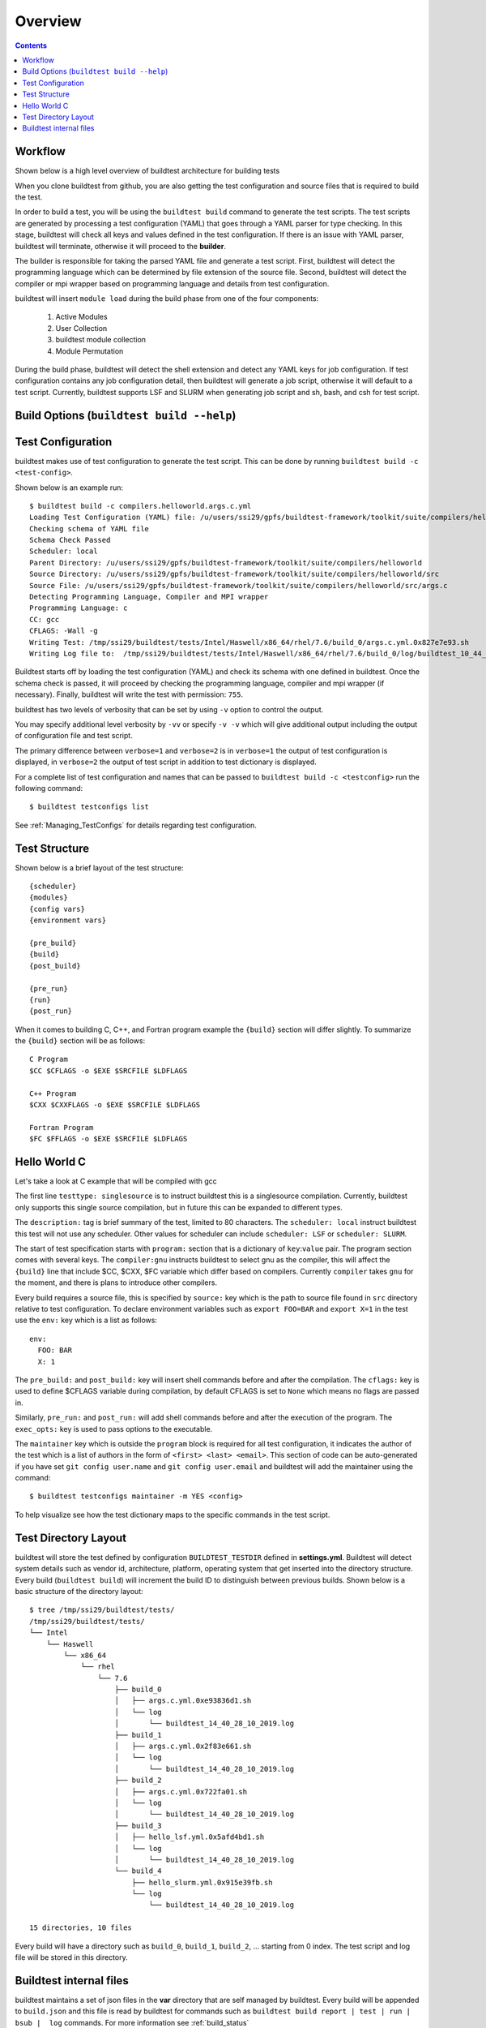 Overview
=================

.. contents::
   :backlinks: none

Workflow
---------

Shown below is a high level overview of buildtest architecture for building tests

.. image:: buildtest_workflow.png
   :width: 800
   :height: 400

When you clone buildtest from github, you are also getting the test configuration and source files that is required
to build the test.

In order to build a test, you will be using the ``buildtest build`` command to generate the test scripts. The test scripts
are generated by processing a test configuration (YAML) that goes through a YAML parser for type checking. In this
stage, buildtest will check all keys and values defined in the test configuration. If there is an issue with YAML parser, buildtest
will terminate, otherwise it will proceed to the **builder**.

The builder is responsible for taking the parsed YAML file and generate a test script. First, buildtest will detect the
programming language which can be determined by file extension of the source file. Second, buildtest will detect the compiler or
mpi wrapper based on programming language and details from test configuration.

buildtest will insert ``module load`` during the build phase from one of the four components:

    1. Active Modules
    2. User Collection
    3. buildtest module collection
    4. Module Permutation

During the build phase, buildtest will detect the shell extension and detect any YAML keys for job configuration. If
test configuration contains any job configuration detail, then buildtest will generate a job script, otherwise it will default
to a test script. Currently, buildtest supports LSF and SLURM when generating job script and sh, bash, and csh for test script.

Build Options (``buildtest build --help``)
---------------------------------------------


.. program-output:: cat scripts/buildtest-build-help.txt

Test Configuration
-------------------

buildtest makes use of test configuration to generate the test script. This
can be done by running ``buildtest build -c <test-config>``.

Shown below is an example run::

    $ buildtest build -c compilers.helloworld.args.c.yml
    Loading Test Configuration (YAML) file: /u/users/ssi29/gpfs/buildtest-framework/toolkit/suite/compilers/helloworld/args.c.yml
    Checking schema of YAML file
    Schema Check Passed
    Scheduler: local
    Parent Directory: /u/users/ssi29/gpfs/buildtest-framework/toolkit/suite/compilers/helloworld
    Source Directory: /u/users/ssi29/gpfs/buildtest-framework/toolkit/suite/compilers/helloworld/src
    Source File: /u/users/ssi29/gpfs/buildtest-framework/toolkit/suite/compilers/helloworld/src/args.c
    Detecting Programming Language, Compiler and MPI wrapper
    Programming Language: c
    CC: gcc
    CFLAGS: -Wall -g
    Writing Test: /tmp/ssi29/buildtest/tests/Intel/Haswell/x86_64/rhel/7.6/build_0/args.c.yml.0x827e7e93.sh
    Writing Log file to:  /tmp/ssi29/buildtest/tests/Intel/Haswell/x86_64/rhel/7.6/build_0/log/buildtest_10_44_28_10_2019.log



Buildtest starts off by loading the test configuration (YAML) and check its schema with one defined in buildtest.
Once the schema check is passed, it will proceed by checking the programming language, compiler and mpi wrapper (if necessary).
Finally, buildtest will write the test with permission: ``755``.

buildtest has two levels of verbosity that can be set by using ``-v`` option to control the output.


.. program-output:: cat scripts/build-verbose-1.txt

You may specify additional level verbosity by ``-vv`` or specify ``-v -v``
which will give additional output including the output of configuration file and test
script.

The primary difference between ``verbose=1`` and ``verbose=2`` is in ``verbose=1`` the output of test configuration is
displayed, in ``verbose=2`` the output of test script in addition to test dictionary is displayed.

.. program-output:: cat scripts/build-verbose-2.txt

For a complete list of test configuration and names that can be passed to ``buildtest build -c <testconfig>`` run the
following command::

    $ buildtest testconfigs list

See :ref:`Managing_TestConfigs` for details regarding test configuration.

Test Structure
---------------

Shown below is a brief layout of the test structure::

    {scheduler}
    {modules}
    {config vars}
    {environment vars}

    {pre_build}
    {build}
    {post_build}

    {pre_run}
    {run}
    {post_run}


When it comes to building C, C++, and Fortran program example the ``{build}`` section will differ slightly. To summarize the
``{build}`` section will be as follows::

    C Program
    $CC $CFLAGS -o $EXE $SRCFILE $LDFLAGS

    C++ Program
    $CXX $CXXFLAGS -o $EXE $SRCFILE $LDFLAGS

    Fortran Program
    $FC $FFLAGS -o $EXE $SRCFILE $LDFLAGS


Hello World C
----------------

Let's take a look at C example that will be compiled with gcc

.. program-output:: cat scripts/configuration/args.c.yml

The first line ``testtype: singlesource`` is to instruct buildtest this is a singlesource compilation. Currently, buildtest
only supports this single source compilation, but in future this can be expanded to different types.

The ``description:`` tag is brief summary of the test, limited to 80 characters. The ``scheduler: local`` instruct buildtest
this test will not use any scheduler. Other values for scheduler can include ``scheduler: LSF`` or ``scheduler: SLURM``.

The start of test specification starts with ``program:`` section that is a dictionary of ``key``:``value`` pair. The program
section comes with several keys. The ``compiler:gnu`` instructs buildtest to select gnu as the compiler, this will affect the
``{build}`` line that include $CC, $CXX, $FC variable which differ based on compilers. Currently ``compiler`` takes ``gnu`` for the
moment, and there is plans to introduce other compilers.

Every build requires a source file, this is specified by ``source:`` key which is the path to source file found in ``src``
directory relative to test configuration. To declare environment variables such as ``export FOO=BAR`` and ``export X=1``
in the test use the ``env:`` key which is a list as follows::

    env:
      FOO: BAR
      X: 1

The ``pre_build:`` and ``post_build:`` key will insert shell commands before and after the compilation. The ``cflags:``
key is used to define $CFLAGS variable during compilation, by default CFLAGS is set to ``None`` which means no flags are
passed in.

Similarly, ``pre_run:`` and ``post_run:`` will add shell commands before and after the execution of the program. The ``exec_opts:``
key is used to pass options to the executable.

The ``maintainer`` key which is outside the ``program`` block is required for all test configuration, it indicates the author of the
test which is a list of authors in the form of ``<first> <last> <email>``. This section of code can be auto-generated if
you have set ``git config user.name`` and ``git config user.email`` and buildtest will add the maintainer using the command::

    $ buildtest testconfigs maintainer -m YES <config>


To help visualize see how the test dictionary maps to the specific commands in the test script.

.. image:: test_dictionary.png
   :width: 600
   :height:  400

.. image:: test.png
   :width: 500
   :height:  250

Test Directory Layout
----------------------

buildtest will store the test defined by configuration ``BUILDTEST_TESTDIR`` defined in **settings.yml**. Buildtest will
detect system details such as vendor id, architecture, platform, operating system that get inserted into the directory
structure. Every build (``buildtest build``) will increment the build ID to distinguish between previous builds.
Shown below is a basic structure of the directory layout::

   $ tree /tmp/ssi29/buildtest/tests/
   /tmp/ssi29/buildtest/tests/
   └── Intel
       └── Haswell
           └── x86_64
               └── rhel
                   └── 7.6
                       ├── build_0
                       │   ├── args.c.yml.0xe93836d1.sh
                       │   └── log
                       │       └── buildtest_14_40_28_10_2019.log
                       ├── build_1
                       │   ├── args.c.yml.0x2f83e661.sh
                       │   └── log
                       │       └── buildtest_14_40_28_10_2019.log
                       ├── build_2
                       │   ├── args.c.yml.0x722fa01.sh
                       │   └── log
                       │       └── buildtest_14_40_28_10_2019.log
                       ├── build_3
                       │   ├── hello_lsf.yml.0x5afd4bd1.sh
                       │   └── log
                       │       └── buildtest_14_40_28_10_2019.log
                       └── build_4
                           ├── hello_slurm.yml.0x915e39fb.sh
                           └── log
                               └── buildtest_14_40_28_10_2019.log

   15 directories, 10 files

Every build will have a directory such as ``build_0``, ``build_1``, ``build_2``, ... starting from 0 index. The test script
and log file will be stored in this directory.

Buildtest internal files
--------------------------

buildtest maintains a set of json files in the **var** directory that are self managed by buildtest. Every build will
be appended to ``build.json`` and this file is read by buildtest for commands such as
``buildtest build report | test | run | bsub |  log`` commands. For more information see :ref:`build_status`

**modules.json** is a subset of spider output to account for differences between Lmod 6/7 json structure for reading
module and parent keys.

**collection.json** is a self-managed file used to store module collections that is managed by command ``buildtest module collection``.
For more information on module collection see :ref:`module_collection`

**system.json** stores the buildtest system details that can be used by command ``buildtest system``.

